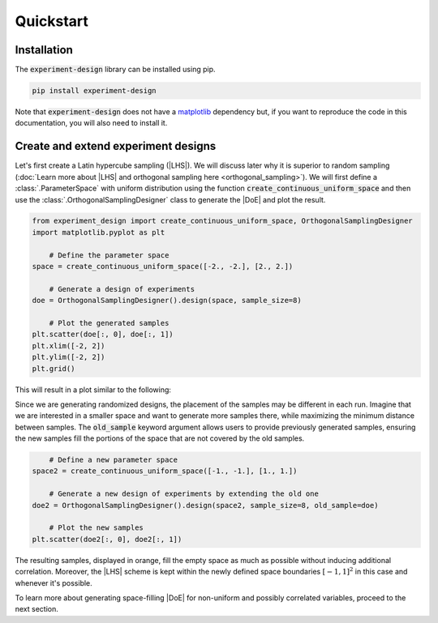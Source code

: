 .. |DoE| replace:: :abbr:`DoE (Design of Experiments)`
.. |LHS| replace:: :abbr:`LHS (Latin Hypercube Sampling)`

Quickstart
''''''''''

Installation
------------

The :code:`experiment-design` library can be installed using pip.

.. code-block:: console

    pip install experiment-design

Note that :code:`experiment-design` does not have a `matplotlib <https://matplotlib.org/>`_ dependency but, if you want to
reproduce the code in this documentation, you will also need to install it.

Create and extend experiment designs
------------------------------------

Let's first create a Latin hypercube sampling (|LHS|). We will discuss later why it is superior to random sampling
(:doc:`Learn more about |LHS| and orthogonal sampling here  <orthogonal_sampling>`). We will first define
a :class:`.ParameterSpace` with uniform distribution using the function :code:`create_continuous_uniform_space` and
then use the :class:`.OrthogonalSamplingDesigner` class to generate the |DoE| and plot the result.

.. code:: python

    from experiment_design import create_continuous_uniform_space, OrthogonalSamplingDesigner
    import matplotlib.pyplot as plt

	# Define the parameter space
    space = create_continuous_uniform_space([-2., -2.], [2., 2.])

	# Generate a design of experiments
    doe = OrthogonalSamplingDesigner().design(space, sample_size=8)

	# Plot the generated samples
    plt.scatter(doe[:, 0], doe[:, 1])
    plt.xlim([-2, 2])
    plt.ylim([-2, 2])
    plt.grid()

This will result in a plot similar to the following:

.. image:: images/quickstart_lhs_1.png
    :align: center

Since we are generating randomized designs, the placement of the samples may be different in each run. Imagine that
we are interested in a smaller space and want to generate more samples there, while maximizing the minimum distance between samples.
The :code:`old_sample` keyword argument allows users to provide previously generated samples, ensuring the new samples fill the portions
of the space that are not covered by the old samples.

.. code:: python

	# Define a new parameter space
    space2 = create_continuous_uniform_space([-1., -1.], [1., 1.])

	# Generate a new design of experiments by extending the old one
    doe2 = OrthogonalSamplingDesigner().design(space2, sample_size=8, old_sample=doe)

	# Plot the new samples
    plt.scatter(doe2[:, 0], doe2[:, 1])

The resulting samples, displayed in orange, fill the empty space as much as possible without inducing additional correlation.
Moreover, the |LHS| scheme is kept within the newly defined space boundaries :math:`[-1, 1]^2` in this case and whenever
it's possible.


.. image:: images/quickstart_lhs_2.png
    :align: center

To learn more about generating space-filling |DoE| for non-uniform and possibly correlated variables, proceed to the next section.
